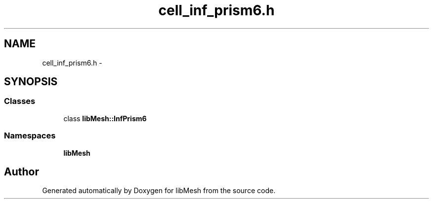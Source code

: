 .TH "cell_inf_prism6.h" 3 "Tue May 6 2014" "libMesh" \" -*- nroff -*-
.ad l
.nh
.SH NAME
cell_inf_prism6.h \- 
.SH SYNOPSIS
.br
.PP
.SS "Classes"

.in +1c
.ti -1c
.RI "class \fBlibMesh::InfPrism6\fP"
.br
.in -1c
.SS "Namespaces"

.in +1c
.ti -1c
.RI "\fBlibMesh\fP"
.br
.in -1c
.SH "Author"
.PP 
Generated automatically by Doxygen for libMesh from the source code\&.
